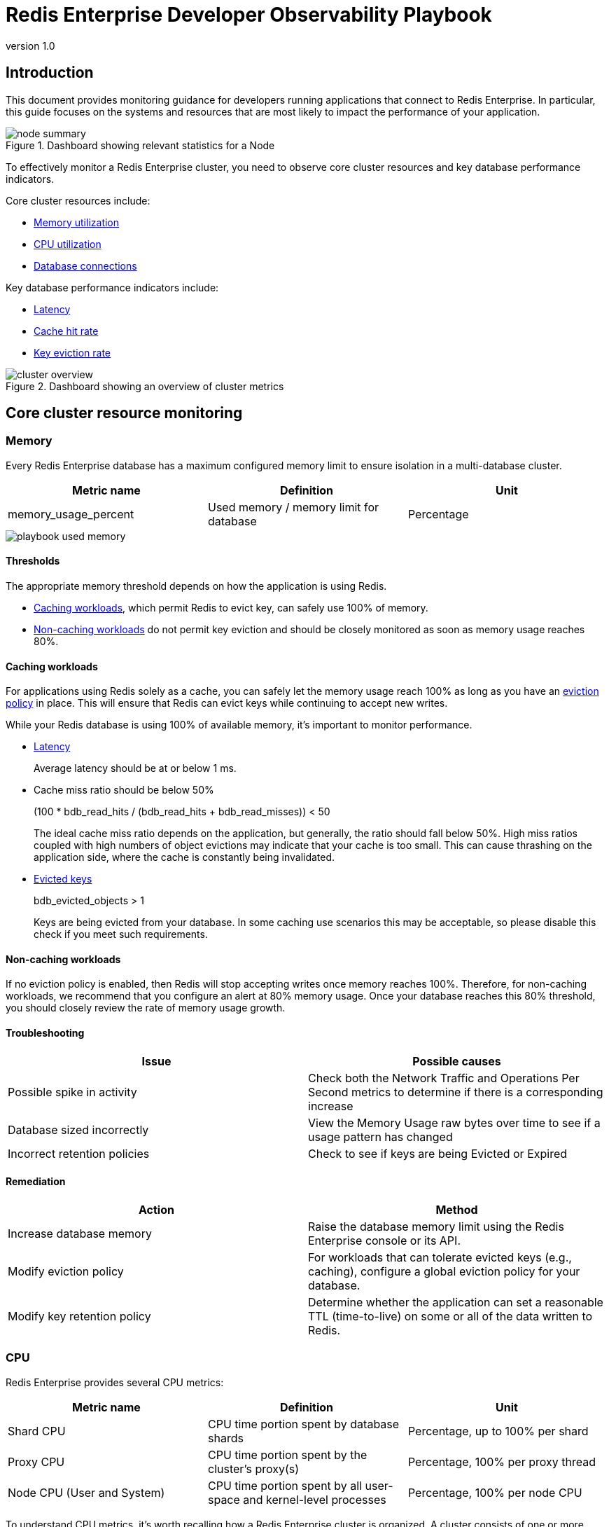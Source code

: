 = Redis Enterprise Developer Observability Playbook
:revnumber: 1.0
:docinfo1:

== Introduction

This document provides monitoring guidance for developers running applications
that connect to Redis Enterprise. In particular, this guide focuses on the systems
and resources that are most likely to impact the performance of your application.

.Dashboard showing relevant statistics for a Node
image::images/node_summary.png[]

To effectively monitor a Redis Enterprise cluster, you need to observe
core cluster resources and key database performance indicators.

Core cluster resources include:

* <<Memory, Memory utilization>>
* <<CPU, CPU utilization>>
* <<Connections, Database connections>>

Key database performance indicators include:

* <<Latency>>
* <<Cache hit rate>>
* <<Key eviction rate>>

.Dashboard showing an overview of cluster metrics
image::images/cluster_overview.png[]


== Core cluster resource monitoring

=== Memory

Every Redis Enterprise database has a maximum configured memory limit to ensure isolation
in a multi-database cluster.

[cols="1,1,1"]
|===
| *Metric name* | *Definition* | *Unit*

| memory_usage_percent | Used memory / memory limit for database | Percentage
|===

image::images/playbook_used-memory.png[]

==== Thresholds

The appropriate memory threshold depends on how the application is using Redis.

* <<Caching workloads>>, which permit Redis to evict key, can safely use 100% of memory.
* <<Non-caching workloads>> do not permit key eviction and should be closely monitored as soon as memory usage reaches 80%.

==== Caching workloads

For applications using Redis solely as a cache, you can safely let the memory usage
reach 100% as long as you have an https://redis.io/blog/cache-eviction-strategies/[eviction policy] in place. This will ensure
that Redis can evict keys while continuing to accept new writes.

While your Redis database is using 100% of available memory, it's important to monitor
performance.

* https://redis.io/docs/latest/operate/oss_and_stack/management/optimization/latency/[Latency]
+
Average latency should be at or below 1 ms.

* Cache miss ratio should be below 50%
+
(100 * bdb_read_hits / (bdb_read_hits + bdb_read_misses)) < 50
+
The ideal cache miss ratio depends on the application, but generally, the ratio should fall below 50%.
High miss ratios coupled with high numbers of object evictions may indicate that your cache is too small.
This can cause thrashing on the application side, where the cache is constantly being invalidated.

* https://redis.io/docs/latest/develop/reference/eviction/[Evicted keys]
+
bdb_evicted_objects > 1
+
Keys are being evicted from your database. In some caching use scenarios this may be acceptable, so please disable this check if you meet such requirements.

==== Non-caching workloads

If no eviction policy is enabled, then Redis will stop accepting writes once memory reaches 100%.
Therefore, for non-caching workloads, we recommend that you configure an alert at 80% memory usage.
Once your database reaches this 80% threshold, you should closely review the rate of memory usage growth.

==== Troubleshooting

|===
|*Issue* |*Possible causes*

|Possible spike in activity
|Check both the Network Traffic and Operations Per Second metrics to determine if there is a corresponding increase

|Database sized incorrectly
|View the Memory Usage raw bytes over time to see if a usage pattern has changed

|Incorrect retention policies
|Check to see if keys are being Evicted or Expired
|===

==== Remediation

|===
|*Action*|*Method*

|Increase database memory
|Raise the database memory limit using the Redis Enterprise console or its API.

|Modify eviction policy
|For workloads that can tolerate evicted keys (e.g., caching), configure a global eviction policy for your database.

|Modify key retention policy
|Determine whether the application can set a reasonable TTL (time-to-live) on some or all
of the data written to Redis.
|===

=== CPU

Redis Enterprise provides several CPU metrics:

[cols="1,1,1"]
|===
| *Metric name* | *Definition* | *Unit*

| Shard CPU | CPU time portion spent by database shards  | Percentage, up to 100% per shard
| Proxy CPU | CPU time portion spent by the cluster's proxy(s) | Percentage, 100% per proxy thread
| Node CPU (User and System) | CPU time portion spent by all user-space and kernel-level processes | Percentage, 100% per node CPU
|===

To understand CPU metrics, it's worth recalling how a Redis Enterprise cluster is organized.
A cluster consists of one or more nodes. Each node is a VM (or cloud compute instance) or
a bare-metal server.

A database is a set of processes, known as shards, deployed across the nodes of a cluster.

In the dashboard, shard CPU is the CPU utilization of the processes that make up the database.
When diagnosing performance issues, start by looking at shard CPU.

.Dashboard displaying CPU usage
image::images/playbook_database-cpu.png[]

==== Thresholds

In general, we define high CPU as any CPU utilization above 80% of total capacity.

Shard CPU should remain below 80%. Shards are single-threaded, so a shard CPU of 100% means that the shard is fully utilized.

.Display showing DMC Proxy CPU usage
image::images/playbook_proxy-cpu-usage.png[]

Proxy CPU should remain below 80% of total capacity.
The proxy is a multi-threaded process that handles client connections and forwards requests to the appropriate shard.
Because the total number of proxy threads is configurable, the proxy CPU may exceed 100%.
A proxy configured with 6 threads can reach 600% CPU utilization, so in this case,
keeping utilization below 80% means keeping the total proxy CPU usage below 480%.

.Dashboard displaying an ensemble of Node CPU usage data
image::images/node_cpu.png[]

Node CPU should also remain below 80% of total capacity. As with the proxy, the node CPU is variable depending
on the CPU capacity of the node. You will need to calibrate your alerting based on the number of cores in your nodes.

==== Troubleshooting

High CPU utilization has multiple possible causes. Common causes include an under-provisioned cluster,
excess inefficient Redis operations, and hot master shards.

|===
|*Issue*|*Possible causes*|*Remediation*

|High CPU utilization across all shards of a database
|This usually indicates that the database is under-provisioned in terms of number of shards.
A secondary cause may be that the application is running too many inefficient Redis operations.
You can detect slow Redis operations by enabling the slow log in the Redis Enterprise UI.
|First, rule out inefficient Redis operations as the cause of the high CPU utilization.
See <<Slow operations>> for details on this.
If inefficient Redis operations are not the cause, then increase the number of shards in the database.

|High CPU utilization on a single shard, with the remaining shards having low CPU utilization
|This usually indicates a master shard with at least one hot key.
Hot keys are keys that are accessed extremely frequently (e.g., more than 1000 times per second).
|Hot key issues generally cannot be resolved by increasing the number of shards.
To resole this issue, see <<Hot keys>>.

|High Proxy CPU
|There are several possible causes of high proxy CPU.
First, review the behavior of connections to the database.
Frequent cycling of connections, especially with TLS is enabled, can cause high proxy CPU utilization.
This is especially true when you see more than 100 connections per second per thread.
Such behavior is almost always a sign of a misbehaving application.

Seconds, review the total number of operations per second against the cluster.
If you see more than 50k operations per second per thread, you may need to increase the number of proxy threads.
|In the case of high connection cycling, review the application's connection behavior.

In the case of high operations per second, https://redis.io/docs/latest/operate/rs/references/cli-utilities/rladmin/tune/#tune-proxy[increase the number of proxy threads].

|High Node CPU
|You will typically detect high shard or proxy CPU utilization before you detect high node CPU utilization.
Use the remediation steps above to address high shard and proxy CPU utilization.
In spite of this, if you see high node CPU utilization, you may need to increase the number of nodes in the cluster.
|Consider increasing the number of nodes in the cluster and the rebalancing the shards across the new nodes.
This is a complex operation and should be done with the help of Redis support.

|High System CPU
|Most of the issues above will reflect user-space CPU utilization.
However, if you see high system CPU utilization, this may indicate a problem at the network or storage level.
|Review network bytes in and network bytes out to rule out any unexpected spikes in network traffic.
You may need perform some deeper network diagnostics to identify the cause of the high system CPU utilization.
For example, with high rates of packet loss, you may need to review network configurations or even the network hardware.
|===

=== Connections

The Redis Enterprise database dashboard indicates to the total number of connections to the database over time.

This connection count metric should be monitored with both a minimum and maximum number of connections in mind.
Based on the number of application instances connecting to Redis (and whether your application uses connection pooling),
you should have a rough idea of the minimum and maximum number of connections you expect to see for any given database.
This number should remain relatively constant over time.

|===
|*Issue*|*Possible causes*|*Remediation*

|Minimum number of clients not met
|Incorrect client configuration, network firewall or network issues
|Check client configurations and firewall settings

|Maximum connections exceeded
|Your application may not be releasing connections
|Review the application's connection configuration.

|Erratic connection counts (e.g, spikes and drops)
|===

.Dashboard displaying connections
image::images/playbook_bdb-connections.png[]

==== Troubleshooting

|===
|*Issue*|*Possible causes*

|No client connections
|Poorly configured client

|Too many connections
|Poorly configured client
|===

==== Remediation

|===
|*Action*|*Method*

|Clients Misconfigured
|Confirm client configurations

|Networking issue
|From a client node TELNET to the endpoint and issue the PING command

|Too many connections
|Be sure that you are using pooling on your client library and that your pools are sized according

|Too many connections
|Using rladmin run "tune proxy PROXY_NUMBER threads VALUE"
|===

== Database performance indicators

=== Latency

Definition
redis_enterprise.avg_latency (unit: microseconds)

This is the average amount of time that a request takes to return from the time that it first hits the Redis Enterprise proxy until the response is returned.  It does not include the full time from the remote client’s perspective.

.Dashboard display of latency metrics
image::images/playbook_bdb-latency.png[]

==== Monitoring notes

Due to the fact that Redis is popular due to performance, generally you would expect most operations to return in single digit milliseconds.  Tune any alerts to match your SLA.  It is generally recommended that you also measure Redis operation latency at the client side to make it easier to determine if a server slow down or an increase in network latency is the culprit in any performance issues.

.Display showing a noticeable spike in latency
image::images/latency_spike.png[]

==== Troubleshooting

|===
|*Issue*|*Possible causes*

|Possible spike in requests
|Check both the Network Traffic and Operations Per Second metrics to determine if there is a corresponding increase

|Slow Running queries
|Check the slow log in the Redis Enterprise UI for the database

|Insufficient compute resources
|Check to see if the CPU Usage, Memory Usage Percentage, or Evictions are increasing
|===

.Cloud console slow log display
image::images/slow_log.png[]

==== Remediation
|===
|*Action*|*Method*

|Increase resources
|The database can be scaled up online by going to the Web UI and enabling clustering on the database.  In extreme cases more nodes can be added to the cluster and resources rebalanced.

|Inefficient Queries
|Redis allows you to view a slow log with a tunable threshold.  It can be viewed either in the Redis Enterprise UI or by running

redis-cli -h HOST -p PORT -a PASSWORD SLOWLOG GET 100
|===

=== Cache hit rate
Definition
redis_enterprise.cache_hit_rate (unit: percent)

This is the percentage of time that Redis is accessing a key that already exists.

==== Monitoring notes
This metric is useful only in the caching use case and should be ignored for all other use cases.  There are tradeoffs between the freshness of the data in the cache and efficacy of the cache mitigating traffic to any backend data service.  These tradeoffs should be considered carefully when determining the threshold for alerting.

.Dashboard showing Hit/Miss ratios
image::images/playbook_hit-miss-ratios.png[]

==== Troubleshooting
This is highly specific to the application caching with no general rules that are applicable in the majority of cases.

|===
|*Issue*|*Possible causes*

|Low hit rate
|Data is being evicted due to TTL policy
|===

==== Remediation
Note that redis commands return information on whether or not a key or field already exists.  For example, HSET command returns the number of fields in the hash that were added.

|===
|*Action*|*Method*

|Monitor activity
|Check return values to determine if values were added
|===

=== Key eviction rate

Definition
redis_enterprise.evicted_objects (unit: count)

This is the count of items that have been evicted from the database.

==== Monitoring notes
Eviction occurs when the database is close to capacity.  In this condition, the eviction policy starts to take effect.  While Expiration is fairly common in the caching use case, Eviction from the cache should generally be a matter of concern.  At very high throughput and very restricted resource use cases, sometimes the eviction sweeps cannot keep up with memory pressure.  Relying on Eviction as a memory management technique should be considered carefully.

.Dashboard displaying object evictions
image::images/playbook_evicted-objects.png[]

==== Troubleshooting
While memory usage and network traffic will not help you pinpoint a root cause, network traffic is an excellent leading indicator of trouble.  Changes in network traffic patterns indicate corresponding changes in database behavior and further investigation is usually warranted.

|===
|*Issue*|*Possible causes*

|See Memory Usage Percentage Possible Causes
|===

==== Remediation
See Memory Usage Percentage Remediation

|===
|*Action*|*Method*

|===

See Memory Usage Percentage Remediation
Secondary Indicators
Network Traffic
redis_enterprise.ingress_bytes/redis_enterprise.egress_bytes (unit: bytes)
Counters for the network traffic coming into the database and out from the database

== Data access anti-patterns

=== Slow operations

Any Redis operation whose performance is O(n) (or worse) can cause high CPU utilization.
Examples include https://redis.io/docs/latest/commands/keys/[KEYS], https://redis.io/docs/latest/commands/smembers/[SMEMBERS],
and https://redis.io/docs/latest/commands/lrem/[LREM]. In additionl

=== Hot keys

== Alerting

Included in the Redis Observability package is a suite of alerts and their associated tests for use with Prometheus.
There are https://github.com/redis-field-engineering/redis-enterprise-observability/tree/main/grafana#alerts[alerts] for
all of the metrics described in both the Resources and the Performance sections below.

Not all the alerts are appropriate for all environments; installations that do not use persistence have no need of storage
alerts, for example.

There are https://github.com/redis-field-engineering/redis-enterprise-observability/tree/main/grafana/tests[tests] included
with the alerts that validate the individual triggers. These can be used to validate any modifications made when tailoring the
alerts for specific environments and/or use cases.

== Appendix A: Grafana Dashboards

Redis' Grafana dashboards are available tailored for Software(Enterprise) and Cloud installations.
They come in two flavors: basic, which has no third-party dependencies; and extended, which requires a third-party library to perform ReST calls.

There are two additional sets for software that provide drill-down functionality; the workflow dashboards.

=== Software
- https://github.com/redis-field-engineering/redis-enterprise-observability/tree/playbook/grafana/dashboards/software/basic[Basic]
- https://github.com/redis-field-engineering/redis-enterprise-observability/tree/playbook/grafana/dashboards/software/extended[Extended]

==== Workflow
- https://github.com/redis-field-engineering/redis-enterprise-observability/tree/playbook/grafana/dashboards/workflow/databases[Database]
- https://github.com/redis-field-engineering/redis-enterprise-observability/tree/playbook/grafana/dashboards/workflow/nodes[Node]

=== Cloud
- https://github.com/redis-field-engineering/redis-enterprise-observability/tree/playbook/grafana/dashboards/cloud/basic[Basic]
- https://github.com/redis-field-engineering/redis-enterprise-observability/tree/playbook/grafana/dashboards/cloud/extended[Exteneded]
